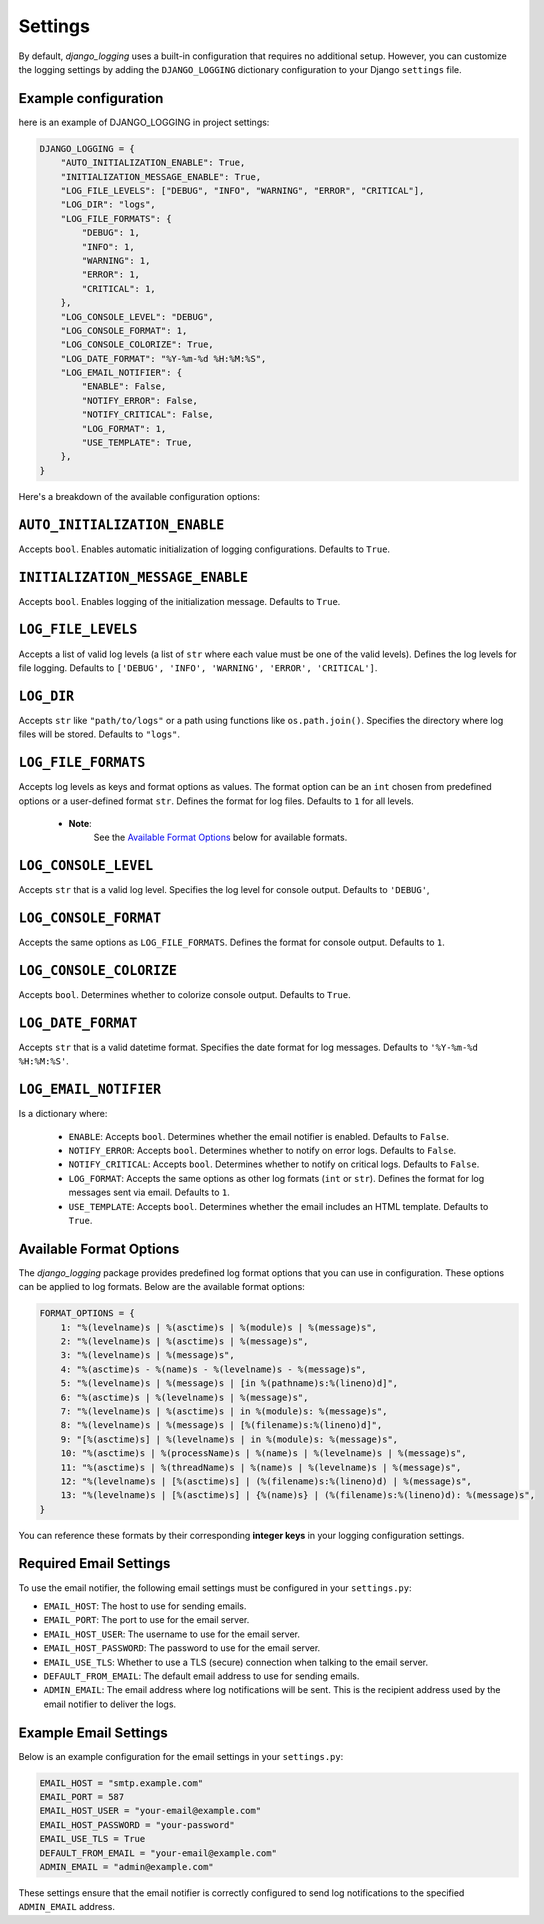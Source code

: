 Settings
========

By default, `django_logging` uses a built-in configuration that requires no additional setup. However, you can customize the logging settings by adding the ``DJANGO_LOGGING`` dictionary configuration to your Django ``settings`` file.

Example configuration
---------------------
here is an example of DJANGO_LOGGING in project settings:

.. code-block:: python

  DJANGO_LOGGING = {
      "AUTO_INITIALIZATION_ENABLE": True,
      "INITIALIZATION_MESSAGE_ENABLE": True,
      "LOG_FILE_LEVELS": ["DEBUG", "INFO", "WARNING", "ERROR", "CRITICAL"],
      "LOG_DIR": "logs",
      "LOG_FILE_FORMATS": {
          "DEBUG": 1,
          "INFO": 1,
          "WARNING": 1,
          "ERROR": 1,
          "CRITICAL": 1,
      },
      "LOG_CONSOLE_LEVEL": "DEBUG",
      "LOG_CONSOLE_FORMAT": 1,
      "LOG_CONSOLE_COLORIZE": True,
      "LOG_DATE_FORMAT": "%Y-%m-%d %H:%M:%S",
      "LOG_EMAIL_NOTIFIER": {
          "ENABLE": False,
          "NOTIFY_ERROR": False,
          "NOTIFY_CRITICAL": False,
          "LOG_FORMAT": 1,
          "USE_TEMPLATE": True,
      },
  }


Here's a breakdown of the available configuration options:

``AUTO_INITIALIZATION_ENABLE``
------------------------------

Accepts ``bool``. Enables automatic initialization of logging configurations. Defaults to ``True``.

``INITIALIZATION_MESSAGE_ENABLE``
---------------------------------

Accepts ``bool``. Enables logging of the initialization message. Defaults to ``True``.

``LOG_FILE_LEVELS``
-------------------

Accepts a list of valid log levels (a list of ``str`` where each value must be one of the valid levels). Defines the log levels for file logging. Defaults to ``['DEBUG', 'INFO', 'WARNING', 'ERROR', 'CRITICAL']``.

``LOG_DIR``
-----------

Accepts ``str`` like ``"path/to/logs"`` or a path using functions like ``os.path.join()``. Specifies the directory where log files will be stored.  Defaults to ``"logs"``.

``LOG_FILE_FORMATS``
--------------------

Accepts log levels as keys and format options as values. The format option can be an ``int`` chosen from predefined options or a user-defined format ``str``. Defines the format for log files. Defaults to ``1`` for all levels.

 - **Note**:
    See the `Available Format Options`_ below for available formats.

``LOG_CONSOLE_LEVEL``
---------------------

Accepts ``str`` that is a valid log level. Specifies the log level for console output. Defaults to ``'DEBUG'``,

``LOG_CONSOLE_FORMAT``
----------------------

Accepts the same options as ``LOG_FILE_FORMATS``. Defines the format for console output. Defaults to ``1``.

``LOG_CONSOLE_COLORIZE``
------------------------

Accepts ``bool``. Determines whether to colorize console output. Defaults to ``True``.

``LOG_DATE_FORMAT``
-------------------

Accepts ``str`` that is a valid datetime format. Specifies the date format for log messages. Defaults to ``'%Y-%m-%d %H:%M:%S'``.

``LOG_EMAIL_NOTIFIER``
----------------------

Is a dictionary where:

 - ``ENABLE``: Accepts ``bool``. Determines whether the email notifier is enabled. Defaults to ``False``.

 - ``NOTIFY_ERROR``: Accepts ``bool``. Determines whether to notify on error logs. Defaults to ``False``.

 - ``NOTIFY_CRITICAL``: Accepts ``bool``. Determines whether to notify on critical logs. Defaults to ``False``.

 - ``LOG_FORMAT``: Accepts the same options as other log formats (``int`` or ``str``). Defines the format for log messages sent via email.  Defaults to ``1``.

 - ``USE_TEMPLATE``: Accepts ``bool``. Determines whether the email includes an HTML template.  Defaults to ``True``.


.. _available_format_options:

Available Format Options
------------------------

The `django_logging` package provides predefined log format options that you can use in configuration. These options can be applied to log formats. Below are the available format options:

.. code-block:: python

    FORMAT_OPTIONS = {
        1: "%(levelname)s | %(asctime)s | %(module)s | %(message)s",
        2: "%(levelname)s | %(asctime)s | %(message)s",
        3: "%(levelname)s | %(message)s",
        4: "%(asctime)s - %(name)s - %(levelname)s - %(message)s",
        5: "%(levelname)s | %(message)s | [in %(pathname)s:%(lineno)d]",
        6: "%(asctime)s | %(levelname)s | %(message)s",
        7: "%(levelname)s | %(asctime)s | in %(module)s: %(message)s",
        8: "%(levelname)s | %(message)s | [%(filename)s:%(lineno)d]",
        9: "[%(asctime)s] | %(levelname)s | in %(module)s: %(message)s",
        10: "%(asctime)s | %(processName)s | %(name)s | %(levelname)s | %(message)s",
        11: "%(asctime)s | %(threadName)s | %(name)s | %(levelname)s | %(message)s",
        12: "%(levelname)s | [%(asctime)s] | (%(filename)s:%(lineno)d) | %(message)s",
        13: "%(levelname)s | [%(asctime)s] | {%(name)s} | (%(filename)s:%(lineno)d): %(message)s",
    }

You can reference these formats by their corresponding **integer keys** in your logging configuration settings.


Required Email Settings
-----------------------

To use the email notifier, the following email settings must be configured in your ``settings.py``:

- ``EMAIL_HOST``: The host to use for sending emails.
- ``EMAIL_PORT``: The port to use for the email server.
- ``EMAIL_HOST_USER``: The username to use for the email server.
- ``EMAIL_HOST_PASSWORD``: The password to use for the email server.
- ``EMAIL_USE_TLS``: Whether to use a TLS (secure) connection when talking to the email server.
- ``DEFAULT_FROM_EMAIL``: The default email address to use for sending emails.
- ``ADMIN_EMAIL``: The email address where log notifications will be sent. This is the recipient address used by the email notifier to deliver the logs.

Example Email Settings
----------------------

Below is an example configuration for the email settings in your ``settings.py``:

.. code-block:: python

   EMAIL_HOST = "smtp.example.com"
   EMAIL_PORT = 587
   EMAIL_HOST_USER = "your-email@example.com"
   EMAIL_HOST_PASSWORD = "your-password"
   EMAIL_USE_TLS = True
   DEFAULT_FROM_EMAIL = "your-email@example.com"
   ADMIN_EMAIL = "admin@example.com"

These settings ensure that the email notifier is correctly configured to send log notifications to the specified ``ADMIN_EMAIL`` address.
